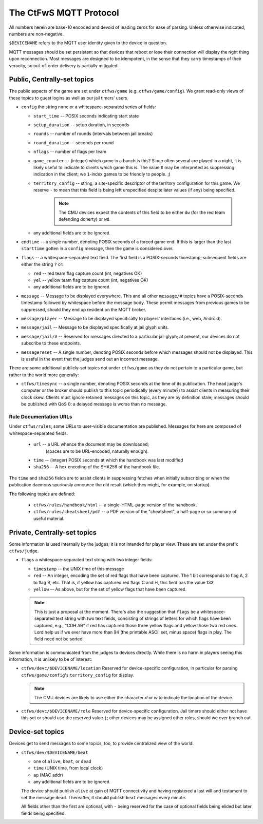 #######################
The CtFwS MQTT Protocol
#######################

All numbers herein are base-10 encoded and devoid of leading zeros for ease
of parsing.  Unless otherwise indicated, numbers are non-negative.

``$DEVICENAME`` refers to the MQTT user identity given to the device in
question.

MQTT messages should be set persistent so that devices that reboot or lose their
connection will display the right thing upon reconnection.  Most messages
are designed to be idempotent, in the sense that they carry timestamps of
their veracity, so out-of-order delivery is partially mitigated.

Public, Centrally-set topics
############################

The public aspects of the game are set under ``ctfws/game`` (e.g.
``ctfws/game/config``).  We grant read-only views of these topics to guest
logins as well as our jail timers' users.

* ``config`` the string ``none`` or a whitespace-separated series of fields:

  * ``start_time`` -- POSIX seconds indicating start state

  * ``setup_duration`` -- setup duration, in seconds

  * ``rounds`` -- number of rounds (intervals between jail breaks)

  * ``round_duration`` -- seconds per round

  * ``nflags`` -- number of flags per team

  * ``game_counter`` -- (integer) which game in a bunch is this?  Since often
    several are played in a night, it is likely useful to indicate to clients
    which game this is.  The value ``0`` may be interpreted as suppressing
    indication in the client; we ``1``-index games to be friendly to people.
    ;)

  * ``territory_config`` -- string; a site-specific descriptor of the
    territory configuration for this game.  We reserve ``-`` to mean
    that this field is being left unspecified despite later values (if any)
    being specified.

        .. note::

           The CMU devices expect the contents of this field to be either
           ``dw`` (for the red team defending doherty) or ``wd``.

  * any additional fields are to be ignored.

* ``endtime`` -- a single number, denoting POSIX seconds of a
  forced game end.  If this is larger than the last ``starttime`` gotten
  in a ``config`` message, then the game is considered over.

* ``flags`` -- a whitespace-separated text field.  The first field is a
  POSIX-seconds timestamp; subsequent fields are either the string ``?`` or:

  * ``red`` -- red team flag capture count (int, negatives OK)
 
  * ``yel`` -- yellow team flag capture count (int, negatives OK)

  * any additional fields are to be ignored.

* ``message`` -- Message to be displayed everywhere.  This and
  all other ``message/#`` topics have a POSIX-seconds timestamp followed by
  whitespace before the message body.  These permit messages from previous
  games to be suppressed, should they end up resident on the MQTT broker.

* ``message/player`` -- Message to be displayed specifically
  to players' interfaces (i.e., web, Android).

* ``message/jail`` -- Message to be displayed specifically at
  jail glyph units.

* ``message/jail/#`` -- Reserved for messages directed to a particular jail
  glyph; at present, our devices do not subscribe to these endpoints.

* ``messagereset`` -- A single number, denoting POSIX seconds
  before which messages should not be displayed.  This is useful in the
  event that the judges send out an incorrect message.

There are some additional publicly-set topics not under ``ctfws/game`` as they
do not pertain to a particular game, but rather to the world more generally:

* ``ctfws/timesync`` -- a single number, denoting POSIX seconds at the time of
  its publication.  The head judge's computer or the broker should publish to
  this topic periodically (every minute?) to assist clients in measuring their
  clock skew.  Clients must ignore retained messages on this topic, as they are
  by definition stale; messages should be published with QoS 0: a delayed
  message is worse than no message.

Rule Documentation URLs
=======================

Under ``ctfws/rules``, some URLs to user-visible documentation are published.
Messages for here are composed of whitespace-separated fields:

  * ``url`` -- a URL whence the document may be downloaded;
               (spaces are to be URL-encoded, naturally enough).
  * ``time`` -- (integer) POSIX seconds at which the handbook was last modified
  * ``sha256`` -- A hex encoding of the SHA256 of the handbook file.

The ``time`` and ``sha256`` fields are to assist clients in suppressing fetches
when initially subscribing or when the publication daemons spuriously announce
the old result (which they might, for example, on startup).

The following topics are defined:

  * ``ctfws/rules/handbook/html`` -- a single-HTML-page version of the handbook.
  * ``ctfws/rules/cheatsheet/pdf`` -- a PDF version of the "cheatsheet",
    a half-page or so summary of useful material.

Private, Centrally-set topics
#############################

Some information is used internally by the judges; it is not intended for
player view.  These are set under the prefix ``ctfws/judge``.

* ``flags`` a whitespace-separated text string with two integer
  fields:

  * ``timestamp`` -- the UNIX time of this message

  * ``red`` -- An integer, encoding the set of red flags that have been
    captured.  The 1 bit corresponds to flag A, 2 to flag B, etc.  That is,
    if yellow has captured red flags C and H, this field has the value 132.

  * ``yellow`` -- As above, but for the set of yellow flags that have been
    captured.

  .. note:: 

     This is just a proposal at the moment.  There's also the suggestion
     that ``flags`` be a whitespace-separated text string with two text fields,
     consisting of strings of letters for which flags have been captured,
     e.g., "CDH AB" if red has captured those three yellow flags and yellow
     those two red ones.  Lord help
     us if we ever have more than 94 (the printable ASCII set, minus space)
     flags in play.  The field need not be sorted.

Some information is communicated from the judges to devices directly.  While
there is no harm in players seeing this information, it is unlikely to be of
interest:

* ``ctfws/devc/$DEVICENAME/location``  Reserved for device-specific
  configuration, in particular for parsing ``ctfws/game/config``'s
  ``territory_config`` for display.

  .. note::

     The CMU devices are likely to use either the character `d` or `w` to
     indicate the location of the device.

* ``ctfws/devc/$DEVICENAME/role``  Reserved for device-specific configuration.
  Jail timers should either not have this set or should use the reserved value
  ``j``; other devices may be assigned other roles, should we ever branch out.

Device-set topics
#################

Devices get to send messages to some topics, too, to provide centralized
view of the world.

* ``ctfws/dev/$DEVICENAME/beat``

  * one of ``alive``, ``beat``, or ``dead``
  * ``time`` (UNIX time, from local clock)
  * ``ap`` (MAC addr)
  * any additional fields are to be ignored.

  The device should publish ``alive`` at gain of MQTT connectivity and
  having registered a last will and testament to set the message ``dead``.
  Thereafter, it should publish ``beat`` messages every minute.

  All fields other than the first are optional, with ``-`` being reserved for
  the case of optional fields being elided but later fields being specified.
